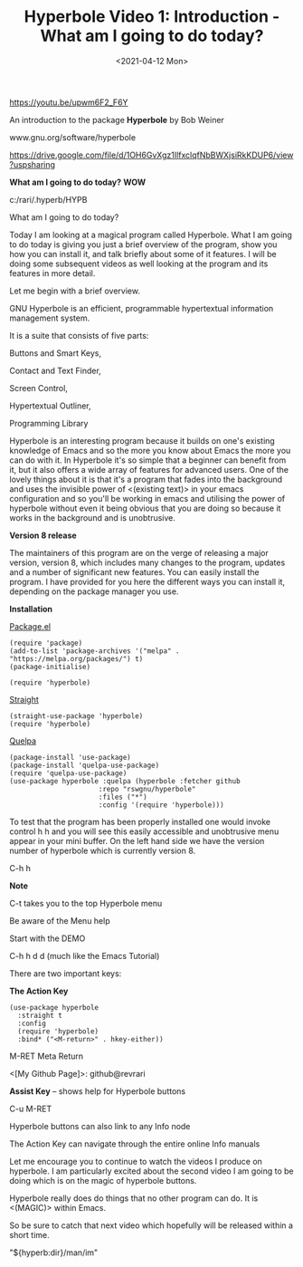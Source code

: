 #+title: Hyperbole Video 1: Introduction - What am I going to do today?
#+date: <2021-04-12 Mon>
#+STARTUP: showall
#+OPTIONS: \\n:t"

https://youtu.be/upwm6F2_F6Y

An introduction to the package *Hyperbole* by Bob Weiner

www.gnu.org/software/hyperbole

https://drive.google.com/file/d/1OH6GvXgz1IlfxclqfNbBWXjsiRkKDUP6/view?uspsharing

*What am I going to do today?* *WOW*

c:/rari/.hyperb/HYPB

What am I going to do today?

Today I am looking at a magical program called Hyperbole. What I am going to do today is giving you just a brief overview of the program, show you how you can install it, and talk briefly about some of it features. I will be doing some subsequent videos as well looking at the program and its features in more detail.

Let me begin with a brief overview.

GNU Hyperbole is an efficient, programmable hypertextual information management system. 

It is a suite that consists of five parts: 

Buttons and Smart Keys,

Contact and Text Finder,

Screen Control,

Hypertextual Outliner,

Programming Library

Hyperbole is an interesting program because it builds on one's existing knowledge of Emacs and so the more you know about Emacs the more you can do with it. In Hyperbole it's so simple that a beginner can benefit from it, but it also offers a wide array of features for advanced users. One of the lovely things about it is that it's a program that fades into the background and uses the invisible power of <(existing text)> in your emacs configuration and so you'll be working in emacs and utilising the power of hyperbole without even it being obvious that you are doing so because it works in the background and is unobtrusive. 

*Version 8 release*

The maintainers of this program are on the verge of releasing a major version, version 8, which includes many changes to the program, updates and a number of significant new features. You can easily install the program. I have provided for you here the different ways you can install it, depending on the package manager you use.

*Installation*

_Package.el_

#+begin_src
(require 'package)
(add-to-list 'package-archives '("melpa" . "https://melpa.org/packages/") t)
(package-initialise)

(require 'hyperbole)
#+end_src 

_Straight_

#+begin_src
(straight-use-package 'hyperbole)
(require 'hyperbole)
#+end_src 

_Quelpa_

#+begin_src
(package-install 'use-package)
(package-install 'quelpa-use-package)
(require 'quelpa-use-package)
(use-package hyperbole :quelpa (hyperbole :fetcher github
					  :repo "rswgnu/hyperbole"
					  :files ("*")
					  :config '(require 'hyperbole)))
#+end_src 

To test that the program has been properly installed one would invoke control h h and you will see this easily accessible and unobtrusive menu appear in your mini buffer. On the left hand side we have the version number of hyperbole which is currently version 8.

C-h h

*Note*

C-t takes you to the top Hyperbole menu

Be aware of the Menu help

Start with the DEMO

C-h h d d (much like the Emacs Tutorial)

There are two important keys:

*The Action Key*

#+begin_src
 (use-package hyperbole
   :straight t
   :config
   (require 'hyperbole)
   :bind* ("<M-return>" . hkey-either))
#+end_src 

M-RET Meta Return

<[My Github Page]>: github@revrari

*Assist Key* -- shows help for Hyperbole buttons

C-u M-RET

# <(Hyperbole)>

Hyperbole buttons can also link to any Info node

The Action Key can navigate through the entire online Info manuals

Let me encourage you to continue to watch the videos I produce on hyperbole. I am particularly excited about the second video I am going to be doing which is on the magic of hyperbole buttons. 

Hyperbole really does do things that no other program can do. It is <(MAGIC)> within Emacs.

So be sure to catch that next video which hopefully will be released within a short time.

"${hyperb:dir}/man/im"
